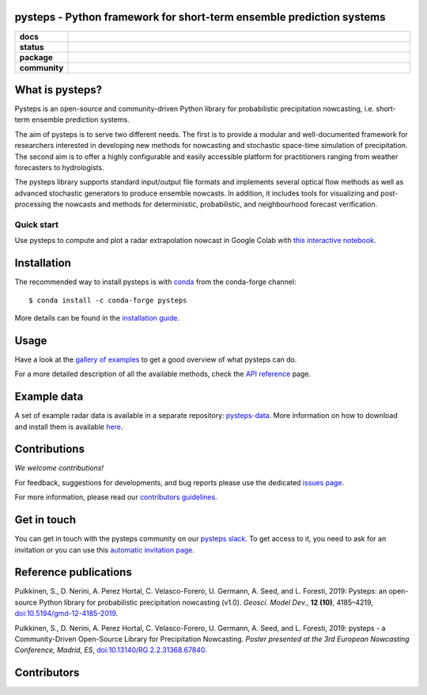 pysteps - Python framework for short-term ensemble prediction systems
=====================================================================

.. start-badges

.. list-table::
    :stub-columns: 1
    :widths: 10 90

    * - docs
      - |stable| |colab| |gallery|
    * - status
      - |test| |docs| |codecov| |codacy| |black|
    * - package
      - |github| |conda| |pypi| |zenodo|
    * - community
      - |slack| |contributors| |downloads| |license|


.. |docs| image:: https://readthedocs.org/projects/pysteps/badge/?version=latest
    :alt: Documentation Status
    :target: https://pysteps.readthedocs.io/

.. |test| image:: https://github.com/pySTEPS/pysteps/workflows/Test%20pysteps/badge.svg
    :alt: Test pysteps
    :target: https://github.com/pySTEPS/pysteps/actions?query=workflow%3A"Test+Pysteps"

.. |black| image:: https://github.com/pySTEPS/pysteps/workflows/Check%20Black/badge.svg
    :alt: Check Black
    :target: https://github.com/pySTEPS/pysteps/actions?query=workflow%3A"Check+Black"

.. |codecov| image:: https://codecov.io/gh/pySTEPS/pysteps/branch/master/graph/badge.svg
    :alt: Coverage
    :target: https://codecov.io/gh/pySTEPS/pysteps

.. |github| image:: https://img.shields.io/github/release/pySTEPS/pysteps.svg
    :target: https://github.com/pySTEPS/pysteps/releases/latest
    :alt: Latest github release

.. |conda| image:: https://anaconda.org/conda-forge/pysteps/badges/version.svg
    :target: https://anaconda.org/conda-forge/pysteps
    :alt: Anaconda Cloud

.. |pypi| image:: https://badge.fury.io/py/pysteps.svg
    :target: https://pypi.org/project/pysteps/
    :alt: Latest PyPI version

.. |license| image:: https://img.shields.io/badge/License-BSD%203--Clause-blue.svg
    :alt: License
    :target: https://opensource.org/licenses/BSD-3-Clause

.. |slack| image:: https://pysteps-slackin.herokuapp.com/badge.svg
    :alt: Slack invitation page
    :target: https://pysteps-slackin.herokuapp.com/

.. |contributors| image:: https://img.shields.io/github/contributors/pySTEPS/pysteps
    :alt: GitHub contributors
    :target: https://github.com/pySTEPS/pysteps/graphs/contributors

.. |downloads| image:: https://img.shields.io/conda/dn/conda-forge/pysteps
    :alt: Conda downloads
    :target: https://anaconda.org/conda-forge/pysteps

.. |colab| image:: https://colab.research.google.com/assets/colab-badge.svg
    :alt: My first nowcast
    :target: https://colab.research.google.com/github/pySTEPS/pysteps/blob/master/examples/my_first_nowcast.ipynb

.. |gallery| image:: https://img.shields.io/badge/example-gallery-blue.svg
    :alt: pysteps example gallery
    :target: https://pysteps.readthedocs.io/en/stable/auto_examples/index.html
    
.. |stable| image:: https://img.shields.io/badge/docs-stable-blue.svg
    :alt: pysteps documentation
    :target: https://pysteps.readthedocs.io/en/stable/
    
.. |codacy| image:: https://api.codacy.com/project/badge/Grade/6cff9e046c5341a4afebc0347362f8de
   :alt: Codacy Badge
   :target: https://app.codacy.com/gh/pySTEPS/pysteps?utm_source=github.com&utm_medium=referral&utm_content=pySTEPS/pysteps&utm_campaign=Badge_Grade

.. |zenodo| image:: https://zenodo.org/badge/140263418.svg
   :alt: DOI
   :target: https://zenodo.org/badge/latestdoi/140263418

.. end-badges

What is pysteps?
================

Pysteps is an open-source and community-driven Python library for probabilistic precipitation nowcasting, i.e. short-term ensemble prediction systems.

The aim of pysteps is to serve two different needs. The first is to provide a modular and well-documented framework for researchers interested in developing new methods for nowcasting and stochastic space-time simulation of precipitation. The second aim is to offer a highly configurable and easily accessible platform for practitioners ranging from weather forecasters to hydrologists.

The pysteps library supports standard input/output file formats and implements several optical flow methods as well as advanced stochastic generators to produce ensemble nowcasts. In addition, it includes tools for visualizing and post-processing the nowcasts and methods for deterministic, probabilistic, and neighbourhood forecast verification.


Quick start
-----------

Use pysteps to compute and plot a radar extrapolation nowcast in Google Colab with `this interactive notebook <https://colab.research.google.com/github/pySTEPS/pysteps/blob/master/examples/my_first_nowcast.ipynb>`_.

Installation
============

The recommended way to install pysteps is with `conda <https://docs.conda.io/>`_ from the conda-forge channel::

    $ conda install -c conda-forge pysteps

More details can be found in the `installation guide <https://pysteps.readthedocs.io/en/stable/user_guide/install_pysteps.html>`_.

Usage
=====

Have a look at the `gallery of examples <https://pysteps.readthedocs.io/en/stable/auto_examples/index.html>`__ to get a good overview of what pysteps can do.

For a more detailed description of all the available methods, check the  `API reference <https://pysteps.readthedocs.io/en/stable/pysteps_reference/index.html>`_ page.

Example data
============

A set of example radar data is available in a separate repository: `pysteps-data <https://github.com/pySTEPS/pysteps-data>`_.
More information on how to download and install them is available `here <https://pysteps.readthedocs.io/en/stable/user_guide/example_data.html>`_.

Contributions
=============

*We welcome contributions!*

For feedback, suggestions for developments, and bug reports please use the dedicated `issues page <https://github.com/pySTEPS/pysteps/issues>`_.

For more information, please read our `contributors guidelines <https://pysteps.readthedocs.io/en/stable/developer_guide/contributors_guidelines.html>`_.

Get in touch
============

You can get in touch with the pysteps community on our `pysteps slack <https://pysteps.slack.com/>`_.
To get access to it, you need to ask for an invitation or you can use this `automatic invitation page <https://pysteps-slackin.herokuapp.com/>`_.

Reference publications
======================

Pulkkinen, S., D. Nerini, A. Perez Hortal, C. Velasco-Forero, U. Germann,
A. Seed, and L. Foresti, 2019:  Pysteps:  an open-source Python library for
probabilistic precipitation nowcasting (v1.0). *Geosci. Model Dev.*, **12 (10)**,
4185–4219, `doi:10.5194/gmd-12-4185-2019 <https://doi.org/10.5194/gmd-12-4185-2019>`_.

Pulkkinen, S., D. Nerini, A. Perez Hortal, C. Velasco-Forero, U. Germann, A. Seed, and
L. Foresti, 2019: pysteps - a Community-Driven Open-Source Library for Precipitation Nowcasting.
*Poster presented at the 3rd European Nowcasting Conference, Madrid, ES*,
`doi:10.13140/RG.2.2.31368.67840 <https://doi.org/10.13140/RG.2.2.31368.67840>`_.

Contributors
============

.. image:: https://contrib.rocks/image?repo=pySTEPS/pysteps
   :target: https://github.com/pySTEPS/pysteps/graphs/contributors
